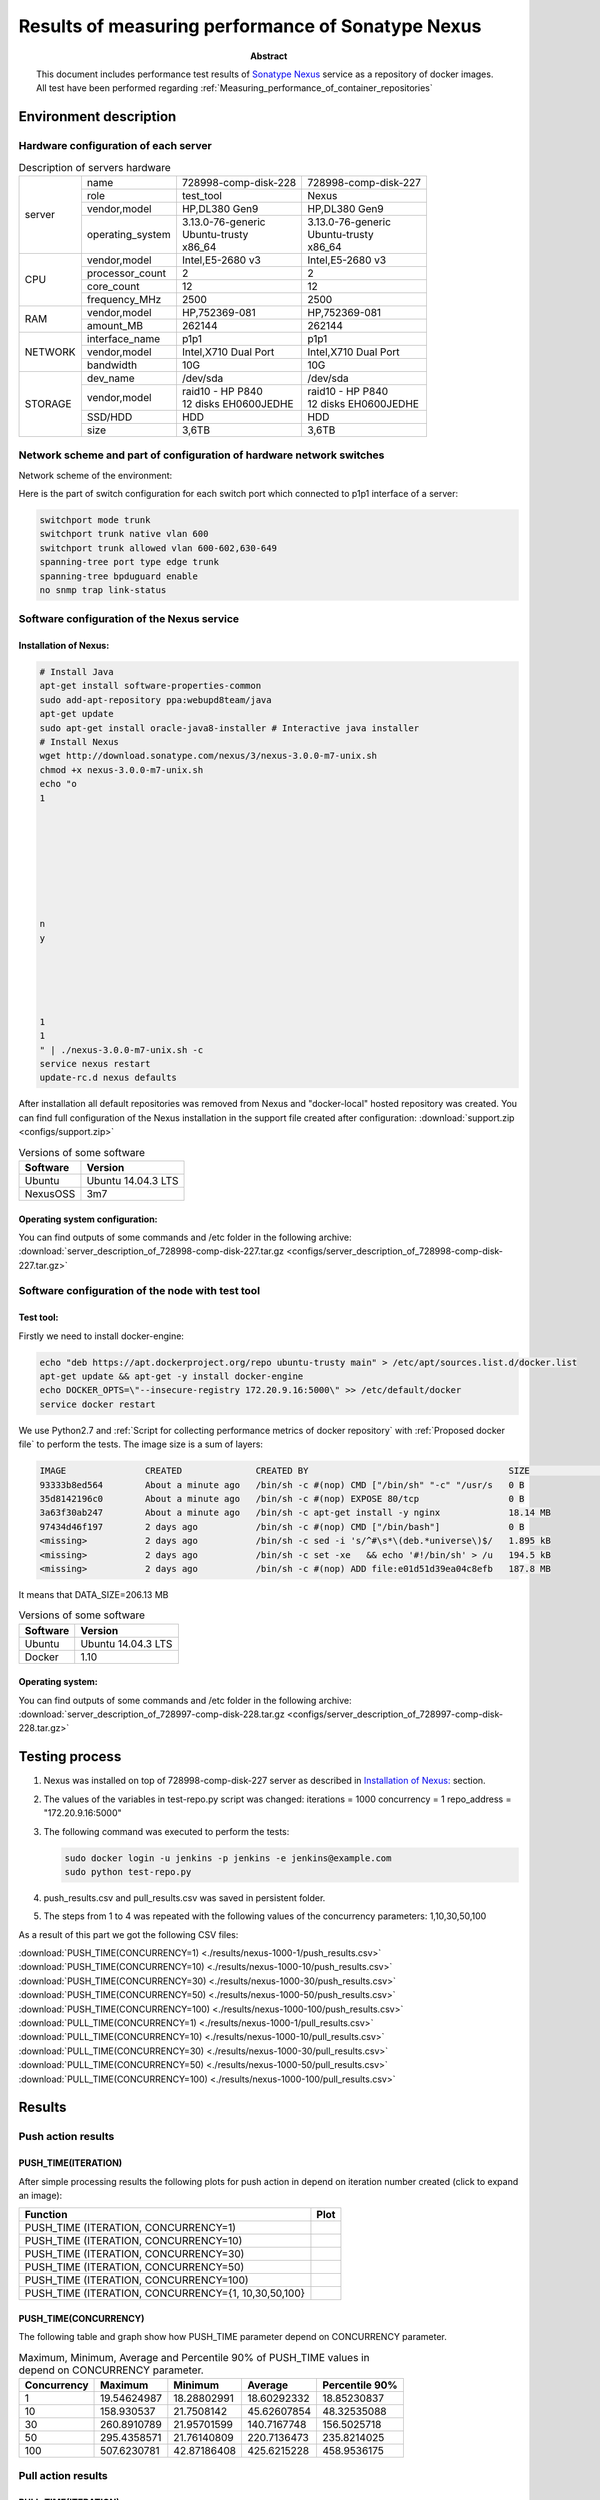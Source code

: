 
.. _Measuring_performance_of_Sonatype_Nexus:

**************************************************
Results of measuring performance of Sonatype Nexus
**************************************************

:Abstract:

  This document includes performance test results of `Sonatype Nexus`_ service
  as a repository of docker images. All test have been performed regarding
  :ref:`Measuring_performance_of_container_repositories`


Environment description
=======================

Hardware configuration of each server
-------------------------------------

.. table:: Description of servers hardware

  +-------+----------------+------------------------+------------------------+
  |server |name            |728998-comp-disk-228    |728998-comp-disk-227    |
  |       +----------------+------------------------+------------------------+
  |       |role            |test_tool               |Nexus                   |
  |       +----------------+------------------------+------------------------+
  |       |vendor,model    |HP,DL380 Gen9           |HP,DL380 Gen9           |
  |       +----------------+------------------------+------------------------+
  |       |operating_system| | 3.13.0-76-generic    | | 3.13.0-76-generic    |
  |       |                | | Ubuntu-trusty        | | Ubuntu-trusty        |
  |       |                | | x86_64               | | x86_64               |
  +-------+----------------+------------------------+------------------------+
  |CPU    |vendor,model    |Intel,E5-2680 v3        |Intel,E5-2680 v3        |
  |       +----------------+------------------------+------------------------+
  |       |processor_count |2                       |2                       |
  |       +----------------+------------------------+------------------------+
  |       |core_count      |12                      |12                      |
  |       +----------------+------------------------+------------------------+
  |       |frequency_MHz   |2500                    |2500                    |
  +-------+----------------+------------------------+------------------------+
  |RAM    |vendor,model    |HP,752369-081           |HP,752369-081           |
  |       +----------------+------------------------+------------------------+
  |       |amount_MB       |262144                  |262144                  |
  +-------+----------------+------------------------+------------------------+
  |NETWORK|interface_name  |p1p1                    |p1p1                    |
  |       +----------------+------------------------+------------------------+
  |       |vendor,model    |Intel,X710 Dual Port    |Intel,X710 Dual Port    |
  |       +----------------+------------------------+------------------------+
  |       |bandwidth       |10G                     |10G                     |
  +-------+----------------+------------------------+------------------------+
  |STORAGE|dev_name        |/dev/sda                |/dev/sda                |
  |       +----------------+------------------------+------------------------+
  |       |vendor,model    | | raid10 - HP P840     | | raid10 - HP P840     |
  |       |                | | 12 disks EH0600JEDHE | | 12 disks EH0600JEDHE |
  |       +----------------+------------------------+------------------------+
  |       |SSD/HDD         |HDD                     |HDD                     |
  |       +----------------+------------------------+------------------------+
  |       |size            | 3,6TB                  | 3,6TB                  |
  +-------+----------------+------------------------+------------------------+

Network scheme and part of configuration of hardware network switches
---------------------------------------------------------------------
Network scheme of the environment:

.. image:: Network_Scheme.png
   :alt: Network Scheme of the environment

Here is the part of switch configuration for each switch port which connected to
p1p1 interface of a server:

.. code:: bash

   switchport mode trunk
   switchport trunk native vlan 600
   switchport trunk allowed vlan 600-602,630-649
   spanning-tree port type edge trunk
   spanning-tree bpduguard enable
   no snmp trap link-status

Software configuration of the Nexus service
-------------------------------------------

Installation of Nexus:
^^^^^^^^^^^^^^^^^^^^^^
.. code:: bash

  # Install Java
  apt-get install software-properties-common
  sudo add-apt-repository ppa:webupd8team/java
  apt-get update
  sudo apt-get install oracle-java8-installer # Interactive java installer
  # Install Nexus
  wget http://download.sonatype.com/nexus/3/nexus-3.0.0-m7-unix.sh
  chmod +x nexus-3.0.0-m7-unix.sh
  echo "o
  1








  n
  y





  1
  1
  " | ./nexus-3.0.0-m7-unix.sh -c
  service nexus restart
  update-rc.d nexus defaults

After installation all default repositories was removed from Nexus and
"docker-local" hosted repository was created. You can find full configuration of
the Nexus installation in the support file created after configuration:
:download:`support.zip <configs/support.zip>`

.. table:: Versions of some software

  +-----------+------------------+
  |Software   |Version           |
  +===========+==================+
  |Ubuntu     |Ubuntu 14.04.3 LTS|
  +-----------+------------------+
  |NexusOSS   |3m7               |
  +-----------+------------------+

Operating system configuration:
^^^^^^^^^^^^^^^^^^^^^^^^^^^^^^^
You can find outputs of some commands and /etc folder in the following archive:
:download:`server_description_of_728998-comp-disk-227.tar.gz <configs/server_description_of_728998-comp-disk-227.tar.gz>`

Software configuration of the node with test tool
-------------------------------------------------

Test tool:
^^^^^^^^^^
Firstly we need to install docker-engine:

.. code:: bash

  echo "deb https://apt.dockerproject.org/repo ubuntu-trusty main" > /etc/apt/sources.list.d/docker.list
  apt-get update && apt-get -y install docker-engine
  echo DOCKER_OPTS=\"--insecure-registry 172.20.9.16:5000\" >> /etc/default/docker
  service docker restart

We use Python2.7 and
:ref:`Script for collecting performance metrics of docker repository` with
:ref:`Proposed docker file` to perform the tests. The image size is a sum of
layers:

.. code:: bash

  IMAGE               CREATED              CREATED BY                                      SIZE                COMMENT
  93333b8ed564        About a minute ago   /bin/sh -c #(nop) CMD ["/bin/sh" "-c" "/usr/s   0 B
  35d8142196c0        About a minute ago   /bin/sh -c #(nop) EXPOSE 80/tcp                 0 B
  3a63f30ab247        About a minute ago   /bin/sh -c apt-get install -y nginx             18.14 MB
  97434d46f197        2 days ago           /bin/sh -c #(nop) CMD ["/bin/bash"]             0 B
  <missing>           2 days ago           /bin/sh -c sed -i 's/^#\s*\(deb.*universe\)$/   1.895 kB
  <missing>           2 days ago           /bin/sh -c set -xe   && echo '#!/bin/sh' > /u   194.5 kB
  <missing>           2 days ago           /bin/sh -c #(nop) ADD file:e01d51d39ea04c8efb   187.8 MB

It means that DATA_SIZE=206.13 MB

.. table:: Versions of some software

  +-----------+------------------+
  |Software   |Version           |
  +===========+==================+
  |Ubuntu     |Ubuntu 14.04.3 LTS|
  +-----------+------------------+
  |Docker     |1.10              |
  +-----------+------------------+

Operating system:
^^^^^^^^^^^^^^^^^
You can find outputs of some commands and /etc folder in the following archive:
:download:`server_description_of_728997-comp-disk-228.tar.gz <configs/server_description_of_728997-comp-disk-228.tar.gz>`

Testing process
===============
1.
  Nexus was installed on top of 728998-comp-disk-227 server as described in
  `Installation of Nexus:`_ section.

2.
  The values of the variables in test-repo.py script was changed:
  iterations = 1000
  concurrency = 1
  repo_address = "172.20.9.16:5000"

3.
  The following command was executed to perform the tests:

  .. code:: bash

    sudo docker login -u jenkins -p jenkins -e jenkins@example.com
    sudo python test-repo.py

4.
  push_results.csv and pull_results.csv was saved in persistent folder.

5.
  The steps from 1 to 4 was repeated with the following values of the
  concurrency parameters: 1,10,30,50,100

As a result of this part we got the following CSV files:

:download:`PUSH_TIME(CONCURRENCY=1) <./results/nexus-1000-1/push_results.csv>`
:download:`PUSH_TIME(CONCURRENCY=10) <./results/nexus-1000-10/push_results.csv>`
:download:`PUSH_TIME(CONCURRENCY=30) <./results/nexus-1000-30/push_results.csv>`
:download:`PUSH_TIME(CONCURRENCY=50) <./results/nexus-1000-50/push_results.csv>`
:download:`PUSH_TIME(CONCURRENCY=100) <./results/nexus-1000-100/push_results.csv>`
:download:`PULL_TIME(CONCURRENCY=1) <./results/nexus-1000-1/pull_results.csv>`
:download:`PULL_TIME(CONCURRENCY=10) <./results/nexus-1000-10/pull_results.csv>`
:download:`PULL_TIME(CONCURRENCY=30) <./results/nexus-1000-30/pull_results.csv>`
:download:`PULL_TIME(CONCURRENCY=50) <./results/nexus-1000-50/pull_results.csv>`
:download:`PULL_TIME(CONCURRENCY=100) <./results/nexus-1000-100/pull_results.csv>`

Results
=======

Push action results
-------------------

PUSH_TIME(ITERATION)
^^^^^^^^^^^^^^^^^^^^
After simple processing results the following plots for push action in depend on
iteration number created (click to expand an image):

+----------------+----------------------------------------------------------+
|Function        |Plot                                                      |
+================+==========================================================+
|PUSH_TIME       |.. image:: results/nexus-1000-1/push-1000-1.png           |
|(ITERATION,     |   :alt: PUSH_TIME(ITERATION, CONCURRENCY=1)              |
|CONCURRENCY=1)  |   :scale: 20                                             |
+----------------+----------------------------------------------------------+
|PUSH_TIME       |.. image:: results/nexus-1000-10/push-1000-10.png         |
|(ITERATION,     |   :alt: PUSH_TIME(ITERATION, CONCURRENCY=10)             |
|CONCURRENCY=10) |   :scale: 20                                             |
+----------------+----------------------------------------------------------+
|PUSH_TIME       |.. image:: results/nexus-1000-30/push-1000-30.png         |
|(ITERATION,     |   :alt: PUSH_TIME(ITERATION, CONCURRENCY=30)             |
|CONCURRENCY=30) |   :scale: 20                                             |
+----------------+----------------------------------------------------------+
|PUSH_TIME       |.. image:: results/nexus-1000-50/push-1000-50.png         |
|(ITERATION,     |   :alt: PUSH_TIME(ITERATION, CONCURRENCY=50)             |
|CONCURRENCY=50) |   :scale: 20                                             |
+----------------+----------------------------------------------------------+
|PUSH_TIME       |.. image:: results/nexus-1000-100/push-1000-100.png       |
|(ITERATION,     |   :alt: PUSH_TIME(ITERATION, CONCURRENCY=100)            |
|CONCURRENCY=100)|   :scale: 20                                             |
+----------------+----------------------------------------------------------+
|PUSH_TIME       |.. image:: results/nexus-push-1000-1_10_30_50_100.png     |
|(ITERATION,     |   :alt: PUSH_TIME(ITERATION, CONCURRENCY={1,10,30,50,100}|
|CONCURRENCY={1, |   :scale: 20                                             |
|10,30,50,100}   |                                                          |
+----------------+----------------------------------------------------------+

PUSH_TIME(CONCURRENCY)
^^^^^^^^^^^^^^^^^^^^^^
The following table and graph show how PUSH_TIME parameter depend on CONCURRENCY
parameter.

.. table:: Maximum, Minimum, Average and Percentile 90% of PUSH_TIME values in
           depend on CONCURRENCY parameter.

  +-----------+-----------+-----------+-----------+--------------+
  |Concurrency|Maximum    |Minimum    |Average    |Percentile 90%|
  +===========+===========+===========+===========+==============+
  |1          |19.54624987|18.28802991|18.60292332|18.85230837   |
  +-----------+-----------+-----------+-----------+--------------+
  |10         |158.930537 |21.7508142 |45.62607854|48.32535088   |
  +-----------+-----------+-----------+-----------+--------------+
  |30         |260.8910789|21.95701599|140.7167748|156.5025718   |
  +-----------+-----------+-----------+-----------+--------------+
  |50         |295.4358571|21.76140809|220.7136473|235.8214025   |
  +-----------+-----------+-----------+-----------+--------------+
  |100        |507.6230781|42.87186408|425.6215228|458.9536175   |
  +-----------+-----------+-----------+-----------+--------------+

.. image:: results/nexus-push.png
   :alt: PUSH_TIME
   :scale: 100

Pull action results
-------------------

PULL_TIME(ITERATION)
^^^^^^^^^^^^^^^^^^^^
After simple processing results the following plots for pull action in depend on
iteration number created (click to expand an image):

+----------------+----------------------------------------------------------+
|Function        |Plot                                                      |
+================+==========================================================+
|PULL_TIME       |.. image:: results/nexus-1000-1/pull-1000-1.png           |
|(ITERATION,     |   :alt: PULL_TIME(ITERATION, CONCURRENCY=1)              |
|CONCURRENCY=1)  |   :scale: 20                                             |
+----------------+----------------------------------------------------------+
|PULL_TIME       |.. image:: results/nexus-1000-10/pull-1000-10.png         |
|(ITERATION,     |   :alt: PULL_TIME(ITERATION, CONCURRENCY=10)             |
|CONCURRENCY=10) |   :scale: 20                                             |
+----------------+----------------------------------------------------------+
|PULL_TIME       |.. image:: results/nexus-1000-30/pull-1000-30.png         |
|(ITERATION,     |   :alt: PULL_TIME(ITERATION, CONCURRENCY=30)             |
|CONCURRENCY=30) |   :scale: 20                                             |
+----------------+----------------------------------------------------------+
|PULL_TIME       |.. image:: results/nexus-1000-50/pull-1000-50.png         |
|(ITERATION,     |   :alt: PULL_TIME(ITERATION, CONCURRENCY=50)             |
|CONCURRENCY=50) |   :scale: 20                                             |
+----------------+----------------------------------------------------------+
|PULL_TIME       |.. image:: results/nexus-1000-100/pull-1000-100.png       |
|(ITERATION,     |   :alt: PULL_TIME(ITERATION, CONCURRENCY=100)            |
|CONCURRENCY=100)|   :scale: 20                                             |
+----------------+----------------------------------------------------------+
|PULL_TIME       |.. image:: results/nexus-pull-1000-1_10_30_50_100.png     |
|(ITERATION,     |   :alt: PULL_TIME(ITERATION, CONCURRENCY={1,10,30,50,100}|
|CONCURRENCY={1, |   :scale: 20                                             |
|10,30,50,100}   |                                                          |
+----------------+----------------------------------------------------------+

PULL_TIME(CONCURRENCY)
^^^^^^^^^^^^^^^^^^^^^^
The following table and graph show how PUSH_TIME parameter depend on CONCURRENCY
parameter.

.. table:: Maximum, Minimum, Average and Percentile 90% of PULL_TIME values in
           depend on CONCURRENCY parameter.

  +-----------+------------+-------------+------------+--------------+
  |Concurrency|Maximum     |Minimum      |Average     |Percentile 90%|
  +===========+============+=============+============+==============+
  |1          |0.7448480129|0.04781007767|0.6843045886|0.7085263491  |
  +-----------+------------+-------------+------------+--------------+
  |10         |1.598811865 |0.07142710686|1.180489622 |1.346029782   |
  +-----------+------------+-------------+------------+--------------+
  |30         |4.289592028 |0.1032390594 |2.841079599 |3.127129436   |
  +-----------+------------+-------------+------------+--------------+
  |50         |6.079101086 |0.1912419796 |4.465888512 |4.781247687   |
  +-----------+------------+-------------+------------+--------------+
  |100        |10.95208812 |0.194712162  |9.210462797 |10.03164272   |
  +-----------+------------+-------------+------------+--------------+

.. image:: results/nexus-pull.png
   :alt: PULL_TIME
   :scale: 100

Issues which have been found during the tests
=============================================

.. table:: Issues which have been found during the tests

  +-------------------------------+---------------------------------------------+
  |Issue description              |Root cause, Link                             |
  +===============================+=============================================+
  || Nexus allows re-pushing      || Docker 1.10 is known not to work with      |
  || existed docker layers instead|| Nexus 3.0m7 (1.10 was released after the   |
  || of answer with               || 3.0m7 release)                             |
  || "already exists" message     ||                                            |
  +-------------------------------+---------------------------------------------+
  || only 5 images can be uploaded|| Root cause of the issue haven't found yet  |
  || to Nexus at the              ||                                            |
  || same time                    ||                                            |
  +-------------------------------+---------------------------------------------+

.. references:

.. _Sonatype Nexus: http://www.sonatype.com/nexus/solution-overview/nexus-repository
